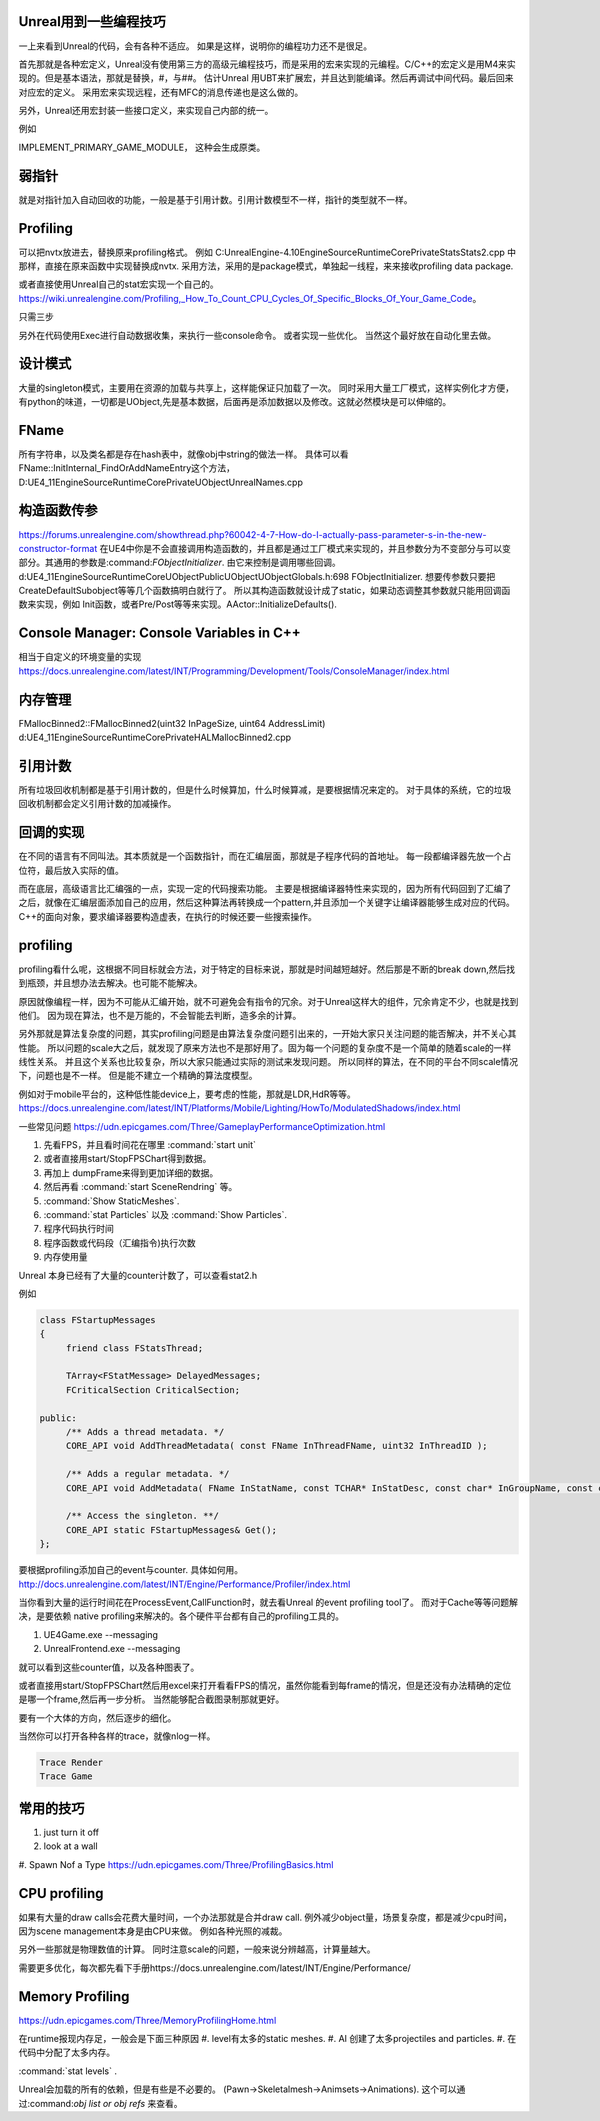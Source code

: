 Unreal用到一些编程技巧
======================

一上来看到Unreal的代码，会有各种不适应。 如果是这样，说明你的编程功力还不是很足。

首先那就是各种宏定义，Unreal没有使用第三方的高级元编程技巧，而是采用的宏来实现的元编程。C/C++的宏定义是用M4来实现的。但是基本语法，那就是替换，#，与##。 
估计Unreal 用UBT来扩展宏，并且达到能编译。然后再调试中间代码。最后回来对应宏的定义。 采用宏来实现远程，还有MFC的消息传递也是这么做的。

另外，Unreal还用宏封装一些接口定义，来实现自己内部的统一。

例如

IMPLEMENT_PRIMARY_GAME_MODULE， 这种会生成原类。

弱指针
======

就是对指针加入自动回收的功能，一般是基于引用计数。引用计数模型不一样，指针的类型就不一样。


Profiling
=========

可以把nvtx放进去，替换原来profiling格式。
例如 C:\UnrealEngine-4.10\Engine\Source\Runtime\Core\Private\Stats\Stats2.cpp 中那样，直接在原来函数中实现替换成nvtx.
采用方法，采用的是package模式，单独起一线程，来来接收profiling data package.

或者直接使用Unreal自己的stat宏实现一个自己的。
https://wiki.unrealengine.com/Profiling,_How_To_Count_CPU_Cycles_Of_Specific_Blocks_Of_Your_Game_Code。

只需三步

.. code-block:: cpp
   DECLARE_STATS_GROUP(TEXT("JoyBall"), STATGROUP_JoyBall, STATCAT_Advanced);
   DECLARE_CYCLE_STAT(TEXT("Joy ~ PerformSphereMovement"), STAT_PerformSphereMovement, STATGROUP_JoyBall);
   SCOPE_CYCLE_COUNTER(STAT_PerformSphereMovement)


另外在代码使用Exec进行自动数据收集，来执行一些console命令。 或者实现一些优化。
当然这个最好放在自动化里去做。

设计模式
========

大量的singleton模式，主要用在资源的加载与共享上，这样能保证只加载了一次。
同时采用大量工厂模式，这样实例化才方便，有python的味道，一切都是UObject,先是基本数据，后面再是添加数据以及修改。这就必然模块是可以伸缩的。


FName
=====

所有字符串，以及类名都是存在hash表中，就像obj中string的做法一样。 具体可以看
FName::InitInternal_FindOrAddNameEntry这个方法，D:\UE4_11\Engine\Source\Runtime\Core\Private\UObject\UnrealNames.cpp


构造函数传参
============

https://forums.unrealengine.com/showthread.php?60042-4-7-How-do-I-actually-pass-parameter-s-in-the-new-constructor-format
在UE4中你是不会直接调用构造函数的，并且都是通过工厂模式来实现的，并且参数分为不变部分与可以变部分。其通用的参数是:command:`FObjectInitializer`. 由它来控制是调用哪些回调。d:\UE4_11\Engine\Source\Runtime\CoreUObject\Public\UObject\UObjectGlobals.h:698 FObjectInitializer. 想要传参数只要把CreateDefaultSubobject等等几个函数搞明白就行了。
所以其构造函数就设计成了static，如果动态调整其参数就只能用回调函数来实现，例如
Init函数，或者Pre/Post等等来实现。AActor::InitializeDefaults().


Console Manager: Console Variables in C++
=========================================

相当于自定义的环境变量的实现
https://docs.unrealengine.com/latest/INT/Programming/Development/Tools/ConsoleManager/index.html

内存管理
========

FMallocBinned2::FMallocBinned2(uint32 InPageSize, uint64 AddressLimit)
d:\UE4_11\Engine\Source\Runtime\Core\Private\HAL\MallocBinned2.cpp

引用计数
========

所有垃圾回收机制都是基于引用计数的，但是什么时候算加，什么时候算减，是要根据情况来定的。
对于具体的系统，它的垃圾回收机制都会定义引用计数的加减操作。


回调的实现
==========

在不同的语言有不同叫法。其本质就是一个函数指针，而在汇编层面，那就是子程序代码的首地址。 每一段都编译器先放一个占位符，最后放入实际的值。


而在底层，高级语言比汇编强的一点，实现一定的代码搜索功能。
主要是根据编译器特性来实现的，因为所有代码回到了汇编了之后，就像在汇编层面添加自己的应用，然后这种算法再转换成一个pattern,并且添加一个关键字让编译器能够生成对应的代码。
C++的面向对象，要求编译器要构造虚表，在执行的时候还要一些搜索操作。

profiling
=========

profiling看什么呢，这根据不同目标就会方法，对于特定的目标来说，那就是时间越短越好。然后那是不断的break down,然后找到瓶颈，并且想办法去解决。也可能不能解决。

原因就像编程一样，因为不可能从汇编开始，就不可避免会有指令的冗余。对于Unreal这样大的组件，冗余肯定不少，也就是找到他们。 因为现在算法，也不是万能的，不会智能去判断，造多余的计算。


另外那就是算法复杂度的问题，其实profiling问题是由算法复杂度问题引出来的，一开始大家只关注问题的能否解决，并不关心其性能。
所以问题的scale大之后，就发现了原来方法也不是那好用了。固为每一个问题的复杂度不是一个简单的随着scale的一样线性关系。
并且这个关系也比较复杂，所以大家只能通过实际的测试来发现问题。 所以同样的算法，在不同的平台不同scale情况下，问题也是不一样。
但是能不建立一个精确的算法度模型。

例如对于mobile平台的，这种低性能device上，要考虑的性能，那就是LDR,HdR等等。
https://docs.unrealengine.com/latest/INT/Platforms/Mobile/Lighting/HowTo/ModulatedShadows/index.html

一些常见问题 https://udn.epicgames.com/Three/GameplayPerformanceOptimization.html

#. 先看FPS，并且看时间花在哪里 :command:`start unit`
#. 或者直接用start/StopFPSChart得到数据。
#. 再加上 dumpFrame来得到更加详细的数据。
#. 然后再看 :command:`start SceneRendring` 等。
#. :command:`Show StaticMeshes`.
#. :command:`stat Particles`  以及 :command:`Show Particles`.

#. 程序代码执行时间
#. 程序函数或代码段（汇编指令)执行次数
#. 内存使用量

Unreal 本身已经有了大量的counter计数了，可以查看stat2.h

例如 

.. code-block:: cpp

   class FStartupMessages
   {
   	friend class FStatsThread;
   
   	TArray<FStatMessage> DelayedMessages;
   	FCriticalSection CriticalSection;
   
   public:
   	/** Adds a thread metadata. */
   	CORE_API void AddThreadMetadata( const FName InThreadFName, uint32 InThreadID );
   
   	/** Adds a regular metadata. */
   	CORE_API void AddMetadata( FName InStatName, const TCHAR* InStatDesc, const char* InGroupName, const char* InGroupCategory, const TCHAR* InGroupDesc, bool bShouldClearEveryFrame, EStatDataType::Type InStatType, bool bCycleStat, FPlatformMemory::EMemoryCounterRegion InMemoryRegion = FPlatformMemory::MCR_Invalid );
   
   	/** Access the singleton. **/
   	CORE_API static FStartupMessages& Get();
   };
   

要根据profiling添加自己的event与counter. 具体如何用。
http://docs.unrealengine.com/latest/INT/Engine/Performance/Profiler/index.html

当你看到大量的运行时间花在ProcessEvent,CallFunction时，就去看Unreal 的event profiling tool了。
而对于Cache等等问题解决，是要依赖 native profiling来解决的。各个硬件平台都有自己的profiling工具的。

#. UE4Game.exe --messaging
#. UnrealFrontend.exe --messaging

就可以看到这些counter值，以及各种图表了。


或者直接用start/StopFPSChart然后用excel来打开看看FPS的情况，虽然你能看到每frame的情况，但是还没有办法精确的定位是哪一个frame,然后再一步分析。
当然能够配合截图录制那就更好。


要有一个大体的方向，然后逐步的细化。


当然你可以打开各种各样的trace，就像nlog一样。

.. code-block:: bash
   
   Trace Render
   Trace Game

常用的技巧
==========

#. just turn it off 
#. look at a wall
#. Spawn Nof a Type
https://udn.epicgames.com/Three/ProfilingBasics.html

CPU profiling
=============

如果有大量的draw calls会花费大量时间，一个办法那就是合并draw call. 
例外减少object量，场景复杂度，都是减少cpu时间，因为scene management本身是由CPU来做。
例如各种光照的减裁。

另外一些那就是物理数值的计算。 同时注意scale的问题，一般来说分辨越高，计算量越大。

需要更多优化，每次都先看下手册https://docs.unrealengine.com/latest/INT/Engine/Performance/

Memory Profiling
================

https://udn.epicgames.com/Three/MemoryProfilingHome.html

在runtime报现内存足，一般会是下面三种原因
#. level有太多的static meshes.
#. AI 创建了太多projectiles and particles.
#. 在代码中分配了太多内存。

:command:`stat levels` .

Unreal会加载的所有的依赖，但是有些是不必要的。
(Pawn->Skeletalmesh->Animsets->Animations).
这个可以通过:command:`obj list or obj refs` 来查看。
